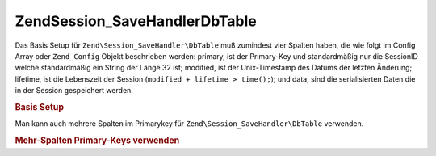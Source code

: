.. EN-Revision: none
.. _zend.session.savehandler.dbtable:

Zend\Session_SaveHandler\DbTable
================================

Das Basis Setup für ``Zend\Session_SaveHandler\DbTable`` muß zumindest vier Spalten haben, die wie folgt im
Config Array oder ``Zend_Config`` Objekt beschrieben werden: primary, ist der Primary-Key und standardmäßig nur
die SessionID welche standardmäßig ein String der Länge 32 ist; modified, ist der Unix-Timestamp des Datums der
letzten Änderung; lifetime, ist die Lebenszeit der Session (``modified + lifetime > time();``); und data, sind die
serialisierten Daten die in der Session gespeichert werden.

.. _zend.session.savehandler.dbtable.basic:

.. rubric:: Basis Setup

.. code-block:: sql
   :linenos:

   CREATE TABLE `session` (
     `id` char(32),
     `modified` int,
     `lifetime` int,
     `data` text,
     PRIMARY KEY (`id`)
   );

.. code-block:: php
   :linenos:

   // Datenbank Verbindung vorbereiten
   $db = Zend\Db\Db::factory('Pdo_Mysql', array(
       'host'     =>'example.com',
       'username' => 'dbuser',
       'password' => '******',
       'dbname'   => 'dbname'
   ));

   // Entweder den Standardadapter Zend\Db\Table setzen
   // oder eine DB-Verbindung direkt an den save Handler $config übergeben
   Zend\Db_Table\Abstract::setDefaultAdapter($db);
   $config = array(
       'name'           => 'session',
       'primary'        => 'id',
       'modifiedColumn' => 'modified',
       'dataColumn'     => 'data',
       'lifetimeColumn' => 'lifetime'
   );

   // Erstellen der Zend\Session_SaveHandler\DbTable und
   // Setzen des save Handlers für Zend_Session
   Zend\Session\Session::setSaveHandler(new Zend\Session_SaveHandler\DbTable($config));

   // Session starten
   Zend\Session\Session::start();

   // Jetzt kann Zend_Session wie sonst verwendet werden

Man kann auch mehrere Spalten im Primarykey für ``Zend\Session_SaveHandler\DbTable`` verwenden.

.. _zend.session.savehandler.dbtable.multi-column-key:

.. rubric:: Mehr-Spalten Primary-Keys verwenden

.. code-block:: sql
   :linenos:

   CREATE TABLE `session` (
       `session_id` char(32) NOT NULL,
       `save_path` varchar(32) NOT NULL,
       `name` varchar(32) NOT NULL DEFAULT '',
       `modified` int,
       `lifetime` int,
       `session_data` text,
       PRIMARY KEY (`Session_ID`, `save_path`, `name`)
   );

.. code-block:: php
   :linenos:

   // Die DB Verbindung wie vorher einrichten
   // BEACHTE: Diese Config wird auch an Zend\Db\Table übergeben sodas
   // spezielles für die Tabelle genauso in die Config gegeben werden kann
   $config = array(
       'name'              => 'session', // Tabellenname von Zend\Db\Table
       'primary'           => array(
           'session_id',   // Die SessionID von PHP
           'save_path',    // session.save_path
           'name',         // Session Name
       ),
       'primaryAssignment' => array(
           // Man muß dem Save-Handler mitteilen welche Spalten man als
           // Primary-Key verwendet. DIE REIHENFOLGE IST WICHITG
           'sessionId', // Erste Spalte des Primary-Keys ist die sessionID
           'sessionSavePath', // Zweite Spalte des Primary-Keys ist der save-path
           'sessionName', // Dritte Spalte des Primary-Keys ist der Session Name
       ),
       'modifiedColumn' => 'modified', // Zeit nach der die Session abläuft
       'dataColumn'     => 'session_data', // Serialisierte Daten
       'lifetimeColumn' => 'lifetime', // Lebensende für einen speziellen Eintrag
   );

   // Zend_Session mitteilen das der Save Handler verwendet werden soll
   Zend\Session\Session::setSaveHandler(new Zend\Session_SaveHandler\DbTable($config));

   // Session starten
   Zend\Session\Session::start();

   // Zend_Session wie normal verwenden


